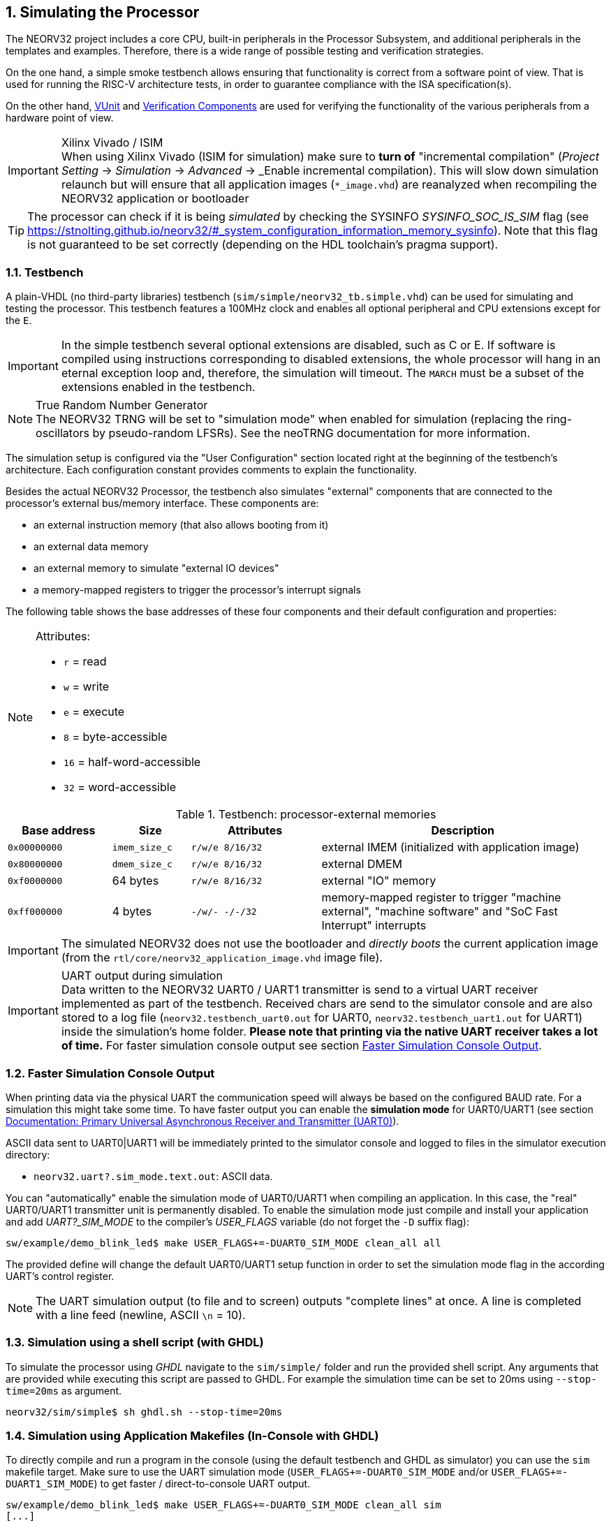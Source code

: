 <<<
:sectnums:
== Simulating the Processor

The NEORV32 project includes a core CPU, built-in peripherals in the Processor Subsystem, and additional peripherals in
the templates and examples.
Therefore, there is a wide range of possible testing and verification strategies.

On the one hand, a simple smoke testbench allows ensuring that functionality is correct from a software point of view.
That is used for running the RISC-V architecture tests, in order to guarantee compliance with the ISA specification(s).

On the other hand, http://vunit.github.io/[VUnit] and http://vunit.github.io/verification_components/user_guide.html[Verification Components]
are used for verifying the functionality of the various peripherals from a hardware point of view.

.Xilinx Vivado / ISIM
[IMPORTANT]
When using Xilinx Vivado (ISIM for simulation) make sure to **turn of** "incremental compilation" (_Project Setting_
-> _Simulation_ -> _Advanced_ -> _Enable incremental compilation). This will slow down simulation relaunch but will
ensure that all application images (`*_image.vhd`) are reanalyzed when recompiling the NEORV32 application or bootloader

[TIP]
The processor can check if it is being _simulated_ by checking the SYSINFO _SYSINFO_SOC_IS_SIM_ flag
(see https://stnolting.github.io/neorv32/#_system_configuration_information_memory_sysinfo).
Note that this flag is not guaranteed to be set correctly (depending on the HDL toolchain's pragma support).

:sectnums:
=== Testbench

A plain-VHDL (no third-party libraries) testbench (`sim/simple/neorv32_tb.simple.vhd`) can be used for simulating and
testing the processor.
This testbench features a 100MHz clock and enables all optional peripheral and CPU extensions except for the `E`.

[IMPORTANT]
In the simple testbench several optional extensions are disabled, such as C or E.
If software is compiled using instructions corresponding to disabled extensions, the whole processor will hang in an eternal exception loop and, therefore, the simulation will timeout.
The `MARCH` must be a subset of the extensions enabled in the testbench.

.True Random Number Generator
[NOTE]
The NEORV32 TRNG will be set to "simulation mode" when enabled for simulation (replacing the ring-oscillators
by pseudo-random LFSRs). See the neoTRNG documentation for more information.

The simulation setup is configured via the "User Configuration" section located right at the beginning of
the testbench's architecture. Each configuration constant provides comments to explain the functionality.

Besides the actual NEORV32 Processor, the testbench also simulates "external" components that are connected
to the processor's external bus/memory interface. These components are:

* an external instruction memory (that also allows booting from it)
* an external data memory
* an external memory to simulate "external IO devices"
* a memory-mapped registers to trigger the processor's interrupt signals

The following table shows the base addresses of these four components and their default configuration and
properties:

[NOTE]
====
Attributes:

* `r` = read
* `w` = write
* `e` = execute
* `8` = byte-accessible
* `16` = half-word-accessible
* `32` = word-accessible
====

.Testbench: processor-external memories
[cols="^4,>3,^5,<11"]
[options="header",grid="rows"]
|=======================
| Base address | Size          | Attributes       | Description
| `0x00000000` | `imem_size_c` | `r/w/e  8/16/32` | external IMEM (initialized with application image)
| `0x80000000` | `dmem_size_c` | `r/w/e  8/16/32` | external DMEM
| `0xf0000000` |      64 bytes | `r/w/e  8/16/32` | external "IO" memory
| `0xff000000` |       4 bytes | `-/w/-   -/-/32` | memory-mapped register to trigger "machine external", "machine software" and "SoC Fast Interrupt" interrupts
|=======================

[IMPORTANT]
The simulated NEORV32 does not use the bootloader and _directly boots_ the current application image (from
the `rtl/core/neorv32_application_image.vhd` image file).

.UART output during simulation
[IMPORTANT]
Data written to the NEORV32 UART0 / UART1 transmitter is send to a virtual UART receiver implemented
as part of the testbench. Received chars are send to the simulator console and are also stored to a log file
(`neorv32.testbench_uart0.out` for UART0, `neorv32.testbench_uart1.out` for UART1) inside the simulation's home folder.
**Please note that printing via the native UART receiver takes a lot of time.** For faster simulation console output
see section <<_faster_simulation_console_output>>.


:sectnums:
=== Faster Simulation Console Output

When printing data via the physical UART the communication speed will always be based on the configured BAUD
rate. For a simulation this might take some time. To have faster output you can enable the **simulation mode**
for UART0/UART1 (see section https://stnolting.github.io/neorv32/#_primary_universal_asynchronous_receiver_and_transmitter_uart0[Documentation: Primary Universal Asynchronous Receiver and Transmitter (UART0)]).

ASCII data sent to UART0|UART1 will be immediately printed to the simulator console and logged to files in the simulator
execution directory:

* `neorv32.uart?.sim_mode.text.out`: ASCII data.

You can "automatically" enable the simulation mode of UART0/UART1 when compiling an application.
In this case, the "real" UART0/UART1 transmitter unit is permanently disabled.
To enable the simulation mode just compile and install your application and add _UART?_SIM_MODE_ to the compiler's
_USER_FLAGS_ variable (do not forget the `-D` suffix flag):

[source, bash]
----
sw/example/demo_blink_led$ make USER_FLAGS+=-DUART0_SIM_MODE clean_all all
----

The provided define will change the default UART0/UART1 setup function in order to set the simulation
mode flag in the according UART's control register.

[NOTE]
The UART simulation output (to file and to screen) outputs "complete lines" at once. A line is
completed with a line feed (newline, ASCII `\n` = 10).


:sectnums:
=== Simulation using a shell script (with GHDL)

To simulate the processor using _GHDL_ navigate to the `sim/simple/` folder and run the provided shell script.
Any arguments that are provided while executing this script are passed to GHDL.
For example the simulation time can be set to 20ms using `--stop-time=20ms` as argument.

[source, bash]
----
neorv32/sim/simple$ sh ghdl.sh --stop-time=20ms
----


:sectnums:
=== Simulation using Application Makefiles (In-Console with GHDL)

To directly compile and run a program in the console (using the default testbench and GHDL
as simulator) you can use the `sim` makefile target. Make sure to use the UART simulation mode
(`USER_FLAGS+=-DUART0_SIM_MODE` and/or `USER_FLAGS+=-DUART1_SIM_MODE`) to get
faster / direct-to-console UART output.

[source, bash]
----
sw/example/demo_blink_led$ make USER_FLAGS+=-DUART0_SIM_MODE clean_all sim
[...]
Blinking LED demo program
----


:sectnums:
==== Hello World!

To do a quick test of the NEORV32 make sure to have https://github.com/ghdl/ghdl[GHDL] and a
https://github.com/stnolting/riscv-gcc-prebuilt[RISC-V gcc toolchain] installed.
Navigate to the project's `sw/example/hello_world` folder and run `make USER_FLAGS+=-DUART0_SIM_MODE MARCH=rv32im clean_all sim`:

[TIP]
The simulator will output some _sanity check_ notes (and warnings or even errors if something is ill-configured)
right at the beginning of the simulation to give a brief overview of the actual NEORV32 SoC and CPU configurations.

[source, bash]
----
stnolting@Einstein:/mnt/n/Projects/neorv32/sw/example/hello_world$ make USER_FLAGS+=-DUART0_SIM_MODE MARCH=rv32im clean_all sim
../../../sw/lib/source/neorv32_uart.c: In function 'neorv32_uart0_setup':
../../../sw/lib/source/neorv32_uart.c:301:4: warning: #warning UART0_SIM_MODE (primary UART) enabled! Sending all UART0.TX data to text.io simulation output instead of real UART0 transmitter. Use this for simulations only! [-Wcpp]
  301 |   #warning UART0_SIM_MODE (primary UART) enabled! Sending all UART0.TX data to text.io simulation output instead of real UART0 transmitter. Use this for simulations only! <1>
      |    ^~~~~~~
Memory utilization:
   text    data     bss     dec     hex filename
   4612       0     120    4732    127c main.elf <2>
Compiling ../../../sw/image_gen/image_gen
Installing application image to ../../../rtl/core/neorv32_application_image.vhd <3>
Simulating neorv32_application_image.vhd...
Tip: Compile application with USER_FLAGS+=-DUART[0/1]_SIM_MODE to auto-enable UART[0/1]'s simulation mode (redirect UART output to simulator console). <4>
Using simulation runtime args: --stop-time=10ms <5>
../rtl/core/neorv32_top.vhd:347:3:@0ms:(assertion note): NEORV32 PROCESSOR IO Configuration: GPIO MTIME UART0 UART1 SPI TWI PWM WDT CFS NEOLED XIRQ <6>
../rtl/core/neorv32_top.vhd:370:3:@0ms:(assertion note): NEORV32 PROCESSOR CONFIG NOTE: Boot configuration: Direct boot from memory (processor-internal IMEM).
../rtl/core/neorv32_top.vhd:394:3:@0ms:(assertion note): NEORV32 PROCESSOR CONFIG NOTE: Implementing on-chip debugger (OCD).
../rtl/core/neorv32_cpu.vhd:169:3:@0ms:(assertion note): NEORV32 CPU ISA Configuration (MARCH): RV32IMU_Zbb_Zicsr_Zifencei_Zfinx_Debug
../rtl/core/neorv32_imem.vhd:107:3:@0ms:(assertion note): NEORV32 PROCESSOR CONFIG NOTE: Implementing processor-internal IMEM as ROM (16384 bytes), pre-initialized with application (4612 bytes).
../rtl/core/neorv32_dmem.vhd:89:3:@0ms:(assertion note): NEORV32 PROCESSOR CONFIG NOTE: Implementing processor-internal DMEM (RAM, 8192 bytes).
../rtl/core/neorv32_wishbone.vhd:136:3:@0ms:(assertion note): NEORV32 PROCESSOR CONFIG NOTE: External Bus Interface - Implementing STANDARD Wishbone protocol.
../rtl/core/neorv32_wishbone.vhd:140:3:@0ms:(assertion note): NEORV32 PROCESSOR CONFIG NOTE: External Bus Interface - Implementing auto-timeout (255 cycles).
../rtl/core/neorv32_wishbone.vhd:144:3:@0ms:(assertion note): NEORV32 PROCESSOR CONFIG NOTE: External Bus Interface - Implementing LITTLE-endian byte order.
../rtl/core/neorv32_wishbone.vhd:148:3:@0ms:(assertion note): NEORV32 PROCESSOR CONFIG NOTE: External Bus Interface - Implementing registered RX path.
<7>
                                                                                       ##
                                                                                       ##         ##   ##   ##
 ##     ##   #########   ########    ########   ##      ##   ########    ########      ##       ################
####    ##  ##          ##      ##  ##      ##  ##      ##  ##      ##  ##      ##     ##     ####            ####
## ##   ##  ##          ##      ##  ##      ##  ##      ##          ##         ##      ##       ##   ######   ##
##  ##  ##  #########   ##      ##  #########   ##      ##      #####        ##        ##     ####   ######   ####
##   ## ##  ##          ##      ##  ##    ##     ##    ##           ##     ##          ##       ##   ######   ##
##    ####  ##          ##      ##  ##     ##     ##  ##    ##      ##   ##            ##     ####            ####
##     ##    #########   ########   ##      ##      ##       ########   ##########     ##       ################
                                                                                       ##         ##   ##   ##
                                                                                       ##
Hello world! :)
----
<1> Notifier that "simulation mode" of UART0 is enabled (by the `USER_FLAGS+=-DUART0_SIM_MODE` makefile flag). All UART0 output is send to the simulator console.
<2> Final executable size (`text`) and _static_ data memory requirements (`data`, `bss`).
<3> The application code is _installed_ as pre-initialized IMEM. This is the default approach for simulation.
<4> A note regarding UART "simulation mode", but we have already enabled that.
<5> List of (default) arguments that were send to the simulator. Here: maximum simulation time (10ms).
<6> "Sanity checks" from the core's VHDL files. These reports give some brief information about the SoC/CPU configuration (-> generics). If there are problems with the current configuration, an ERROR will appear.
<7> Execution of the actual program starts.


:sectnums:
=== Advanced Simulation using VUnit

https://vunit.github.io/[VUnit] is an open source unit testing framework for VHDL/SystemVerilog.
It allows continuous and automated testing of HDL code by complementing traditional testing methodologies.
The motto of VUnit is _"testing early and often"_ through automation.

VUnit is composed by a http://vunit.github.io/py/ui.html[Python interface] and multiple optional
http://vunit.github.io/vhdl_libraries.html[VHDL libraries].
The Python interface allows declaring sources and simulation options, and it handles the compilation, execution and
gathering of the results regardless of the simulator used.
That allows having a single `run.py` script to be used with GHDL, ModelSim/QuestaSim, Riviera PRO, etc.
On the other hand, the VUnit's VHDL libraries provide utilities for assertions, logging, having virtual queues, handling CSV files, etc.
The http://vunit.github.io/verification_components/user_guide.html[Verification Component Library] uses those features
for abstracting away bit-toggling when verifying standard interfaces such as Wishbone, AXI, Avalon, UARTs, etc.

Testbench sources in `sim` (such as `sim/neorv32_tb.vhd` and `sim/uart_rx*.vhd`) use VUnit's VHDL libraries for testing
NEORV32 and peripherals.
The entry-point for executing the tests is `sim/run.py`.

[source, bash]
----
# ./sim/run.py -l
neorv32.neorv32_tb.all
Listed 1 tests

# ./sim/run.py -v
Compiling into neorv32:   rtl/core/neorv32_uart.vhd                                                                                            passed
Compiling into neorv32:   rtl/core/neorv32_twi.vhd                                                                                             passed
Compiling into neorv32:   rtl/core/neorv32_trng.vhd                                                                                            passed
...
----

See http://vunit.github.io/user_guide.html[VUnit: User Guide] and http://vunit.github.io/cli.html[VUnit: Command Line Interface] for further info about VUnit's features.
